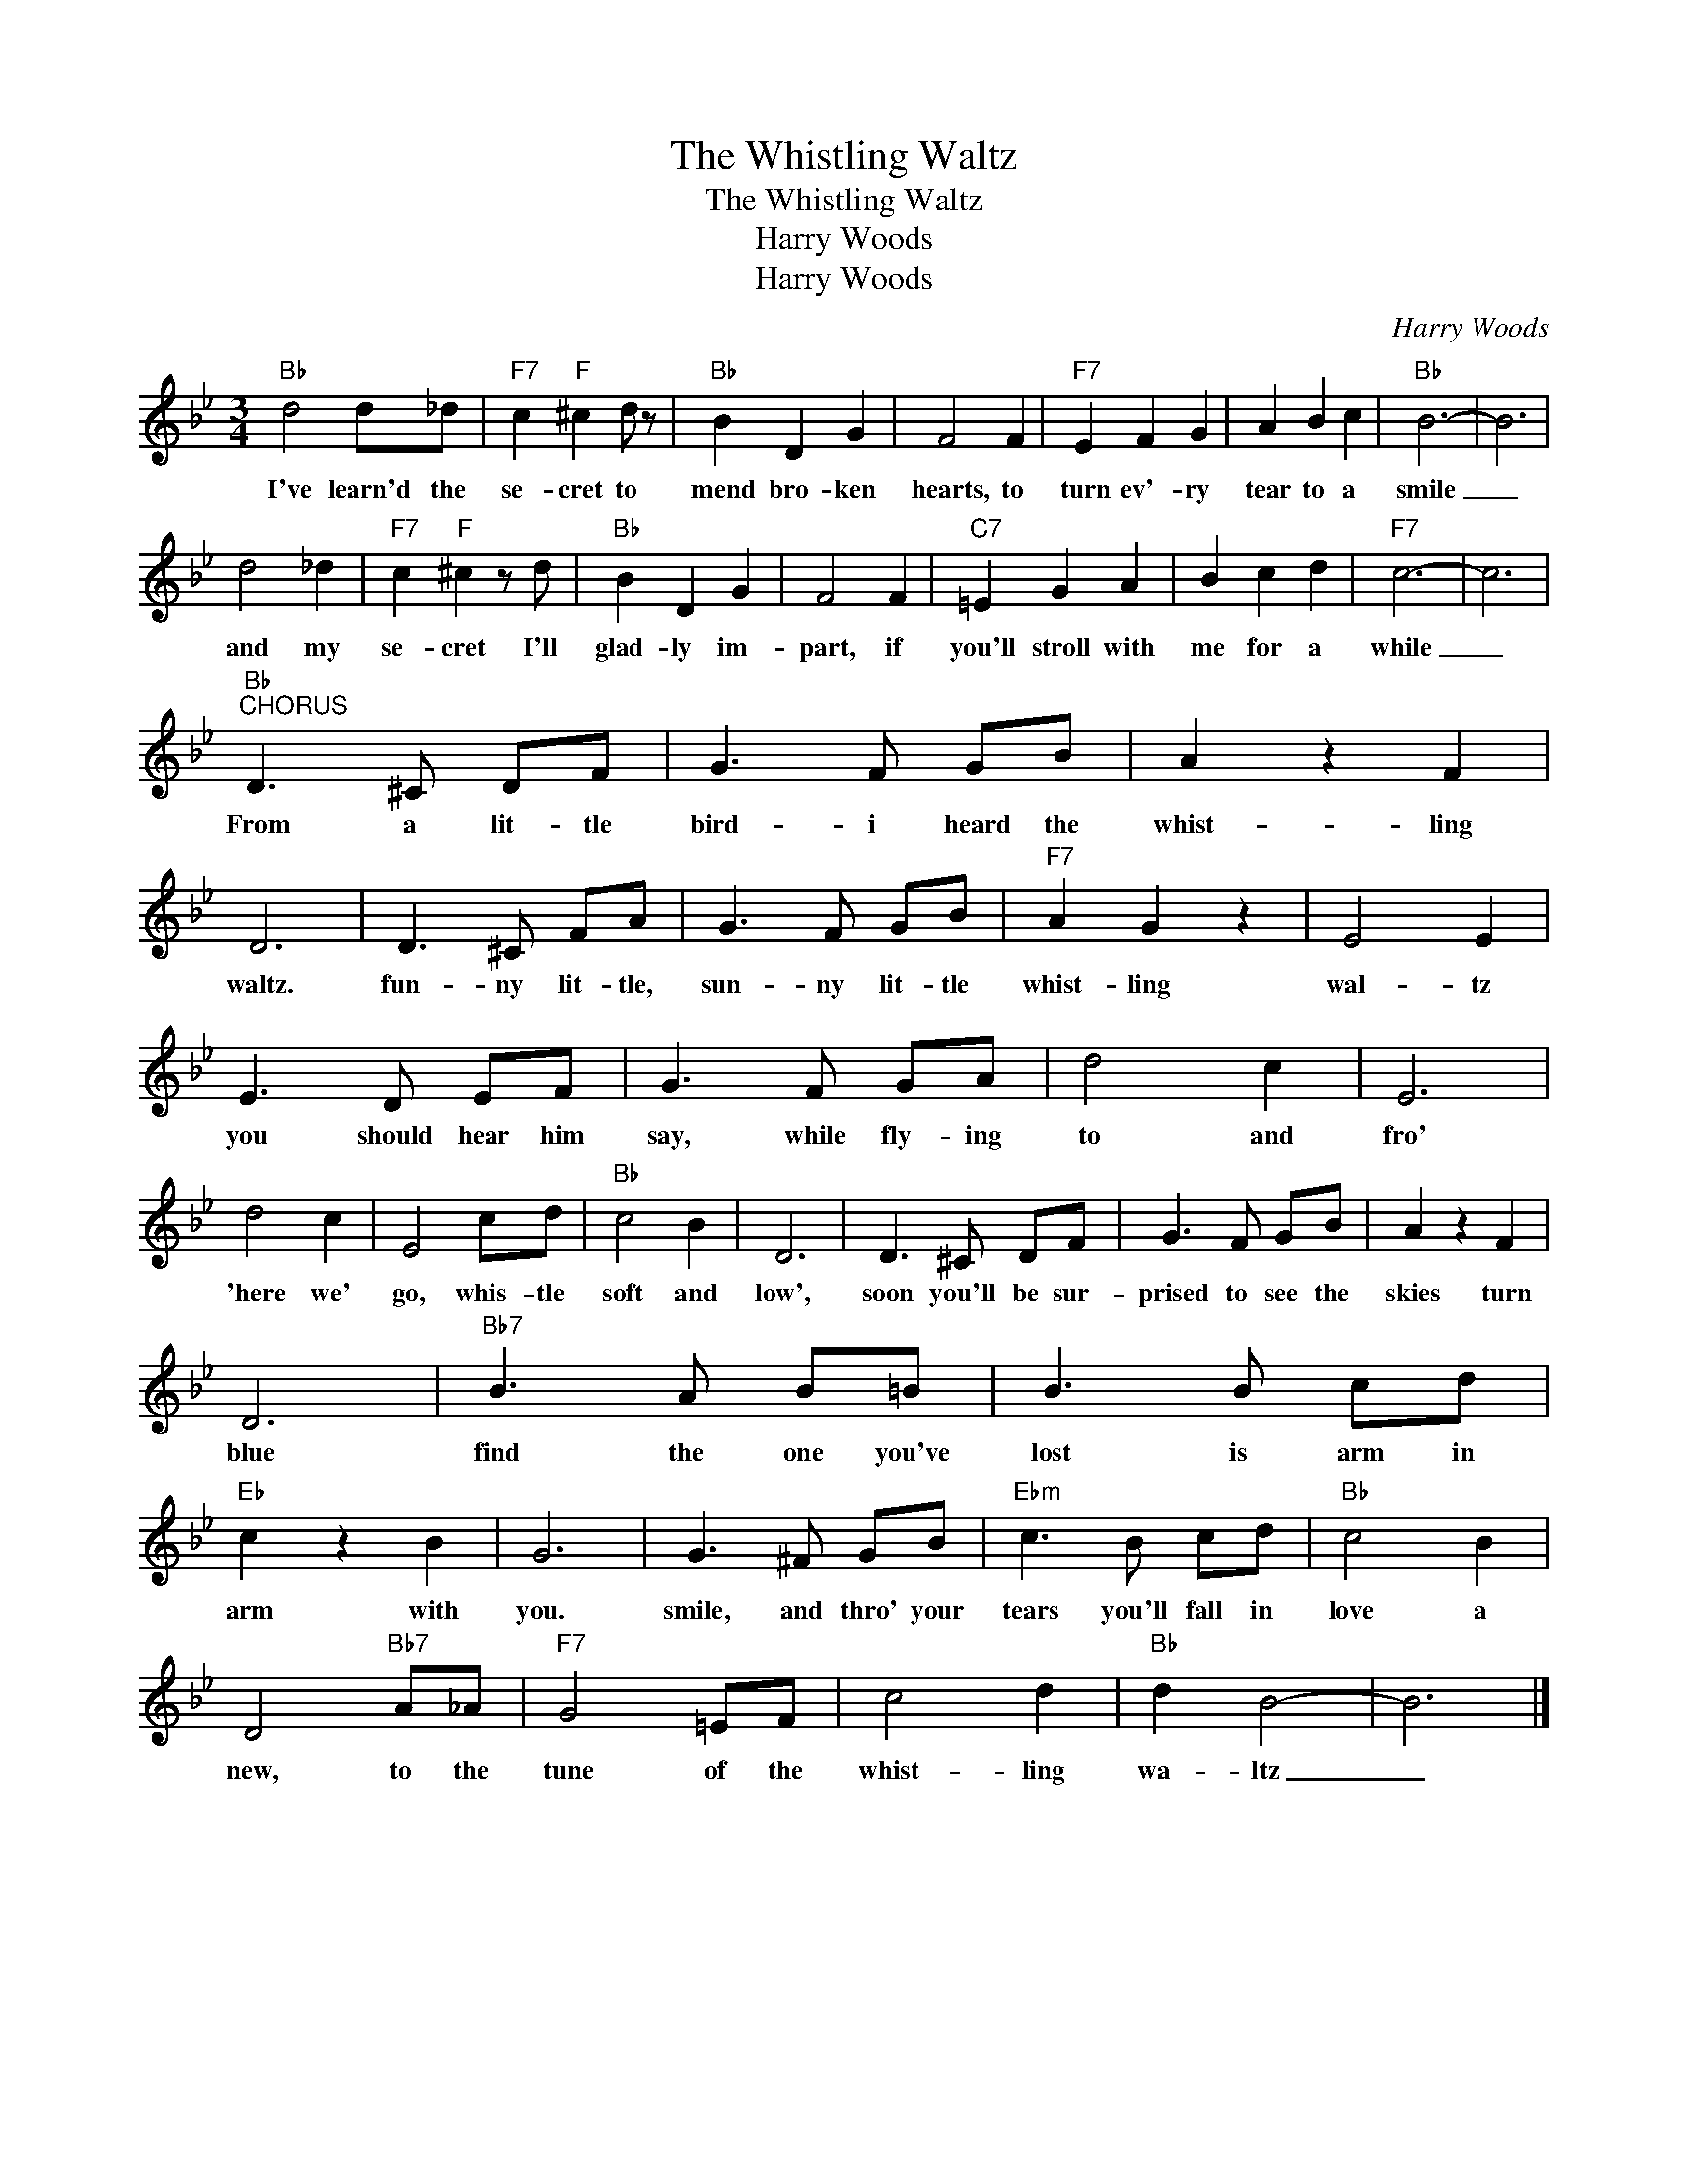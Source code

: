 X:1
T:The Whistling Waltz
T:The Whistling Waltz
T:Harry Woods
T:Harry Woods
C:Harry Woods
Z:All Rights Reserved
L:1/8
M:3/4
K:Bb
V:1 treble 
%%MIDI program 40
V:1
"Bb" d4 d_d |"F7" c2"F" ^c2 d z |"Bb" B2 D2 G2 | F4 F2 |"F7" E2 F2 G2 | A2 B2 c2 |"Bb" B6- | B6 | %8
w: I've learn'd the|se- cret to|mend bro- ken|hearts, to|turn ev'- ry|tear to a|smile|_|
 d4 _d2 |"F7" c2"F" ^c2 z d |"Bb" B2 D2 G2 | F4 F2 |"C7" =E2 G2 A2 | B2 c2 d2 |"F7" c6- | c6 | %16
w: and my|se- cret I'll|glad- ly im-|part, if|you'll stroll with|me for a|while|_|
"Bb""^CHORUS" D3 ^C DF | G3 F GB | A2 z2 F2 | D6 | D3 ^C FA | G3 F GB |"F7" A2 G2 z2 | E4 E2 | %24
w: From a lit- tle|bird- i heard the|whist- ling|waltz.|fun- ny lit- tle,|sun- ny lit- tle|whist- ling|wal- tz|
 E3 D EF | G3 F GA | d4 c2 | E6 | d4 c2 | E4 cd |"Bb" c4 B2 | D6 | D3 ^C DF | G3 F GB | A2 z2 F2 | %35
w: you should hear him|say, while fly- ing|to and|fro'|'here we'|go, whis- tle|soft and|low',|soon you'll be sur-|prised to see the|skies turn|
 D6 |"Bb7" B3 A B=B | B3 B cd |"Eb" c2 z2 B2 | G6 | G3 ^F GB |"Ebm" c3 B cd |"Bb" c4 B2 | %43
w: blue|find the one you've|lost is arm in|arm with|you.|smile, and thro' your|tears you'll fall in|love a|
 D4"Bb7" A_A |"F7" G4 =EF | c4 d2 |"Bb" d2 B4- | B6 |] %48
w: new, to the|tune of the|whist- ling|wa- ltz|_|

